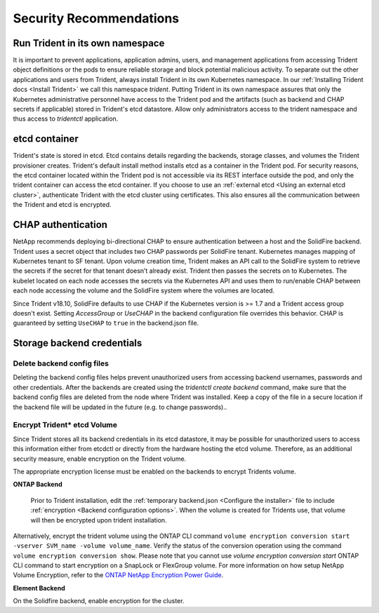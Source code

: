 .. _security_recommendations:

*************************
Security Recommendations
*************************

Run Trident in its own namespace
---------------------------------

It is important to prevent applications, application admins, users, and management applications from accessing Trident object definitions or the pods to ensure reliable storage and block potential malicious activity. To separate out the other applications and users from Trident, always install Trident in its own Kubernetes namespace. In our :ref:`Installing Trident docs <Install Trident>` we call this namespace `trident`. Putting Trident in its own namespace assures that only the Kubernetes administrative personnel have access to the Trident pod and the artifacts (such as backend and CHAP secrets if applicable) stored in Trident's etcd datastore. Allow only administrators access to the trident namespace and thus access to `tridentctl` application.

etcd container
--------------

Trident's state is stored in etcd. Etcd contains details regarding the backends, storage classes, and volumes the Trident provisioner creates. Trident's default install method installs etcd as a container in the Trident pod. For security reasons, the etcd container located within the Trident pod is not accessible via its REST interface outside the pod, and only the trident container can access the etcd container. If you choose to use an :ref:`external etcd <Using an external etcd cluster>`, authenticate Trident with the etcd cluster using certificates. This also ensures all the communication between the Trident and etcd is encrypted.

CHAP authentication
-------------------

NetApp recommends deploying bi-directional CHAP to ensure authentication between a host and the SolidFire backend. Trident uses a secret object that includes two CHAP passwords per SolidFire tenant. Kubernetes manages mapping of Kubernetes tenant to SF tenant. Upon volume creation time, Trident makes an API call to the SolidFire system to retrieve the secrets if the secret for that tenant doesn’t already exist. Trident then passes the secrets on to Kubernetes. The kubelet located on each node accesses the secrets via the Kubernetes API and uses them to run/enable CHAP between each node accessing the volume and the SolidFire system where the volumes are located.

Since Trident v18.10, SolidFire defaults to use CHAP if the Kubernetes version is >= 1.7 and a Trident access group doesn't exist. Setting `AccessGroup` or `UseCHAP` in the backend configuration file overrides this behavior. CHAP is guaranteed by setting ``UseCHAP`` to ``true`` in the backend.json file.


Storage backend credentials
---------------------------

Delete backend config files
^^^^^^^^^^^^^^^^^^^^^^^^^^^

Deleting the backend config files helps prevent unauthorized users from accessing backend usernames, passwords and other credentials. After the backends are created using the `tridentctl create backend` command, make sure that the backend config files are deleted from the node where Trident was installed. Keep a copy of the file in a secure location if the backend file will be updated in the future (e.g. to change passwords).. 

Encrypt Trident* etcd Volume
^^^^^^^^^^^^^^^^^^^^^^^^^^^

Since Trident stores all its backend credentials in its etcd datastore, it may be possible for unauthorized users to access this information either from etcdctl or directly from the hardware hosting the etcd volume. Therefore, as an additional security measure, enable encryption on the Trident volume.

The appropriate encryption license must be enabled on the backends to encrypt Tridents volume.  

**ONTAP Backend**


	Prior to Trident installation, edit the :ref:`temporary backend.json <Configure the installer>` file to include :ref:`encryption <Backend configuration options>`. When the volume is created for Tridents use, that volume will then be encrypted upon trident installation. 

Alternatively, encrypt the trident volume using the ONTAP CLI command ``volume encryption conversion start -vserver SVM_name -volume volume_name``. Verify the status of the conversion operation using the command  ``volume encryption conversion show``. Please note that you cannot use `volume encryption conversion start` ONTAP CLI command to start encryption on a SnapLock or FlexGroup volume. For more information on how setup NetApp Volume Encryption, refer to the `ONTAP NetApp Encryption Power Guide <https://library.netapp.com/ecm/ecm_download_file/ecmlp2572742>`_.

**Element Backend**


On the Solidfire backend, enable encryption for the cluster.
